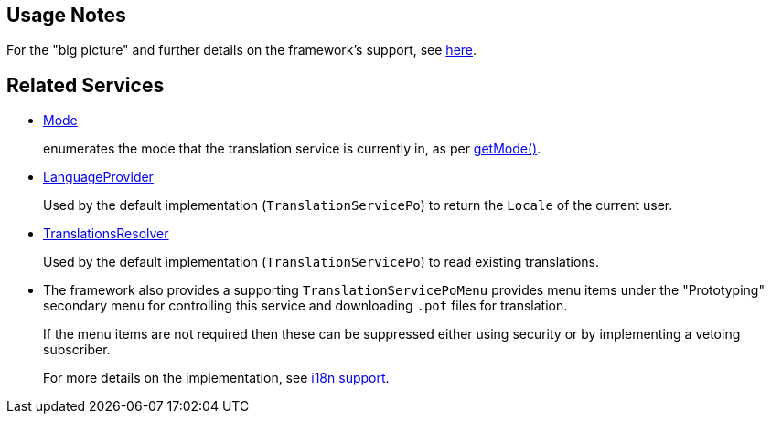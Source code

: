 
:Notice: Licensed to the Apache Software Foundation (ASF) under one or more contributor license agreements. See the NOTICE file distributed with this work for additional information regarding copyright ownership. The ASF licenses this file to you under the Apache License, Version 2.0 (the "License"); you may not use this file except in compliance with the License. You may obtain a copy of the License at. http://www.apache.org/licenses/LICENSE-2.0 . Unless required by applicable law or agreed to in writing, software distributed under the License is distributed on an "AS IS" BASIS, WITHOUT WARRANTIES OR  CONDITIONS OF ANY KIND, either express or implied. See the License for the specific language governing permissions and limitations under the License.


== Usage Notes

For the "big picture" and further details on the framework's support, see xref:userguide:btb:i18n.adoc[here].


== Related Services

* xref:refguide:applib:index/services/i18n/Mode.adoc[Mode]
+
enumerates the mode that the translation service is currently in, as per xref:refguide:applib:index/services/i18n/TranslationService.adoc#getMode_[getMode()].

* xref:refguide:applib:index/services/i18n/LanguageProvider.adoc[LanguageProvider]
+
Used by the default implementation (`TranslationServicePo`) to return the `Locale` of the current user.

* xref:refguide:applib:index/services/i18n/TranslationsResolver.adoc[TranslationsResolver]
+
Used by the default implementation (`TranslationServicePo`) to read existing translations.

* The framework also provides a supporting `TranslationServicePoMenu` provides menu items under the "Prototyping" secondary menu for controlling this service and downloading `.pot` files for translation.
+
If the menu items are not required then these can be suppressed either using security or by implementing a vetoing subscriber.
+
For more details on the implementation, see xref:userguide:btb:i18n.adoc[i18n support].

